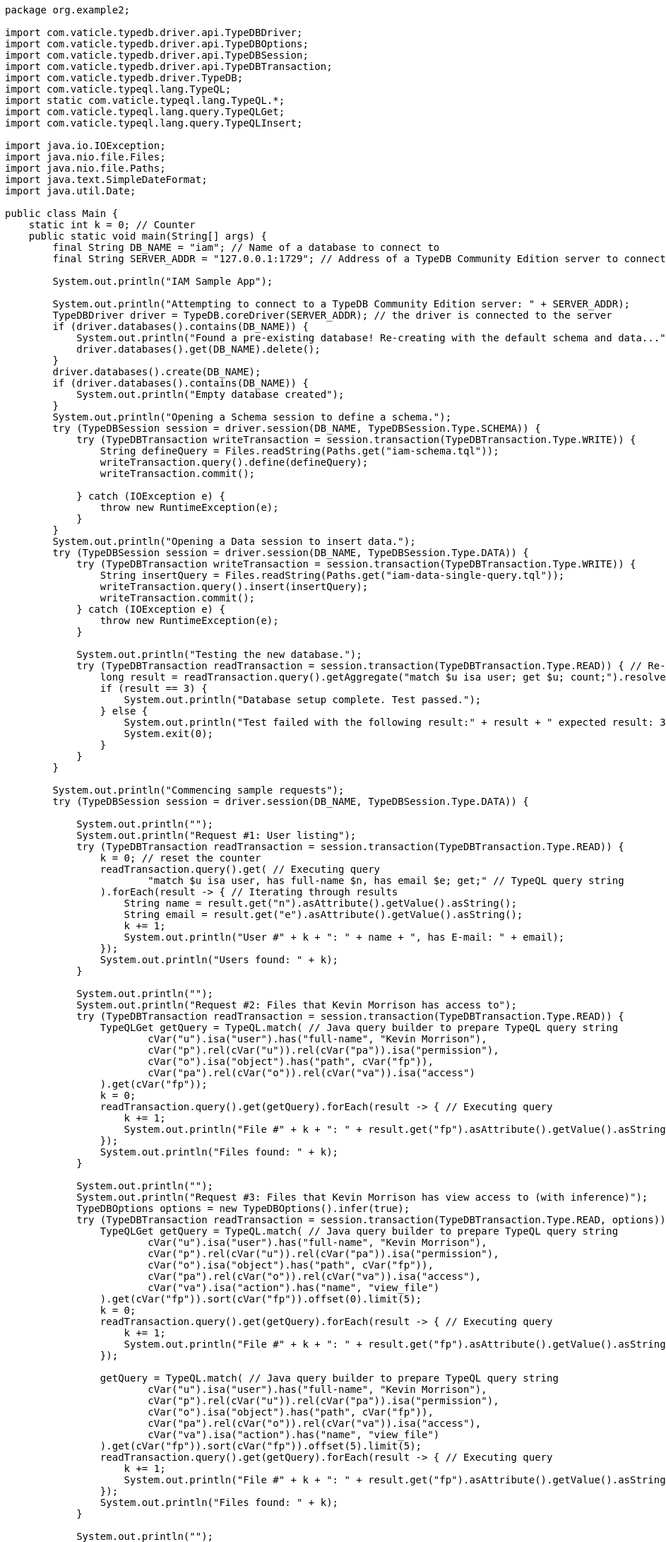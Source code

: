 
[#_java_implementation]
[,java]
----
package org.example2;

import com.vaticle.typedb.driver.api.TypeDBDriver;
import com.vaticle.typedb.driver.api.TypeDBOptions;
import com.vaticle.typedb.driver.api.TypeDBSession;
import com.vaticle.typedb.driver.api.TypeDBTransaction;
import com.vaticle.typedb.driver.TypeDB;
import com.vaticle.typeql.lang.TypeQL;
import static com.vaticle.typeql.lang.TypeQL.*;
import com.vaticle.typeql.lang.query.TypeQLGet;
import com.vaticle.typeql.lang.query.TypeQLInsert;

import java.io.IOException;
import java.nio.file.Files;
import java.nio.file.Paths;
import java.text.SimpleDateFormat;
import java.util.Date;

public class Main {
    static int k = 0; // Counter
    public static void main(String[] args) {
        final String DB_NAME = "iam"; // Name of a database to connect to
        final String SERVER_ADDR = "127.0.0.1:1729"; // Address of a TypeDB Community Edition server to connect to

        System.out.println("IAM Sample App");

        System.out.println("Attempting to connect to a TypeDB Community Edition server: " + SERVER_ADDR);
        TypeDBDriver driver = TypeDB.coreDriver(SERVER_ADDR); // the driver is connected to the server
        if (driver.databases().contains(DB_NAME)) {
            System.out.println("Found a pre-existing database! Re-creating with the default schema and data...");
            driver.databases().get(DB_NAME).delete();
        }
        driver.databases().create(DB_NAME);
        if (driver.databases().contains(DB_NAME)) {
            System.out.println("Empty database created");
        }
        System.out.println("Opening a Schema session to define a schema.");
        try (TypeDBSession session = driver.session(DB_NAME, TypeDBSession.Type.SCHEMA)) {
            try (TypeDBTransaction writeTransaction = session.transaction(TypeDBTransaction.Type.WRITE)) {
                String defineQuery = Files.readString(Paths.get("iam-schema.tql"));
                writeTransaction.query().define(defineQuery);
                writeTransaction.commit();

            } catch (IOException e) {
                throw new RuntimeException(e);
            }
        }
        System.out.println("Opening a Data session to insert data.");
        try (TypeDBSession session = driver.session(DB_NAME, TypeDBSession.Type.DATA)) {
            try (TypeDBTransaction writeTransaction = session.transaction(TypeDBTransaction.Type.WRITE)) {
                String insertQuery = Files.readString(Paths.get("iam-data-single-query.tql"));
                writeTransaction.query().insert(insertQuery);
                writeTransaction.commit();
            } catch (IOException e) {
                throw new RuntimeException(e);
            }

            System.out.println("Testing the new database.");
            try (TypeDBTransaction readTransaction = session.transaction(TypeDBTransaction.Type.READ)) { // Re-using a session to open a new transaction
                long result = readTransaction.query().getAggregate("match $u isa user; get $u; count;").resolve().get().asLong();
                if (result == 3) {
                    System.out.println("Database setup complete. Test passed.");
                } else {
                    System.out.println("Test failed with the following result:" + result + " expected result: 3.");
                    System.exit(0);
                }
            }
        }

        System.out.println("Commencing sample requests");
        try (TypeDBSession session = driver.session(DB_NAME, TypeDBSession.Type.DATA)) {

            System.out.println("");
            System.out.println("Request #1: User listing");
            try (TypeDBTransaction readTransaction = session.transaction(TypeDBTransaction.Type.READ)) {
                k = 0; // reset the counter
                readTransaction.query().get( // Executing query
                        "match $u isa user, has full-name $n, has email $e; get;" // TypeQL query string
                ).forEach(result -> { // Iterating through results
                    String name = result.get("n").asAttribute().getValue().asString();
                    String email = result.get("e").asAttribute().getValue().asString();
                    k += 1;
                    System.out.println("User #" + k + ": " + name + ", has E-mail: " + email);
                });
                System.out.println("Users found: " + k);
            }

            System.out.println("");
            System.out.println("Request #2: Files that Kevin Morrison has access to");
            try (TypeDBTransaction readTransaction = session.transaction(TypeDBTransaction.Type.READ)) {
                TypeQLGet getQuery = TypeQL.match( // Java query builder to prepare TypeQL query string
                        cVar("u").isa("user").has("full-name", "Kevin Morrison"),
                        cVar("p").rel(cVar("u")).rel(cVar("pa")).isa("permission"),
                        cVar("o").isa("object").has("path", cVar("fp")),
                        cVar("pa").rel(cVar("o")).rel(cVar("va")).isa("access")
                ).get(cVar("fp"));
                k = 0;
                readTransaction.query().get(getQuery).forEach(result -> { // Executing query
                    k += 1;
                    System.out.println("File #" + k + ": " + result.get("fp").asAttribute().getValue().asString());
                });
                System.out.println("Files found: " + k);
            }

            System.out.println("");
            System.out.println("Request #3: Files that Kevin Morrison has view access to (with inference)");
            TypeDBOptions options = new TypeDBOptions().infer(true);
            try (TypeDBTransaction readTransaction = session.transaction(TypeDBTransaction.Type.READ, options)) {
                TypeQLGet getQuery = TypeQL.match( // Java query builder to prepare TypeQL query string
                        cVar("u").isa("user").has("full-name", "Kevin Morrison"),
                        cVar("p").rel(cVar("u")).rel(cVar("pa")).isa("permission"),
                        cVar("o").isa("object").has("path", cVar("fp")),
                        cVar("pa").rel(cVar("o")).rel(cVar("va")).isa("access"),
                        cVar("va").isa("action").has("name", "view_file")
                ).get(cVar("fp")).sort(cVar("fp")).offset(0).limit(5);
                k = 0;
                readTransaction.query().get(getQuery).forEach(result -> { // Executing query
                    k += 1;
                    System.out.println("File #" + k + ": " + result.get("fp").asAttribute().getValue().asString());
                });

                getQuery = TypeQL.match( // Java query builder to prepare TypeQL query string
                        cVar("u").isa("user").has("full-name", "Kevin Morrison"),
                        cVar("p").rel(cVar("u")).rel(cVar("pa")).isa("permission"),
                        cVar("o").isa("object").has("path", cVar("fp")),
                        cVar("pa").rel(cVar("o")).rel(cVar("va")).isa("access"),
                        cVar("va").isa("action").has("name", "view_file")
                ).get(cVar("fp")).sort(cVar("fp")).offset(5).limit(5);
                readTransaction.query().get(getQuery).forEach(result -> { // Executing query
                    k += 1;
                    System.out.println("File #" + k + ": " + result.get("fp").asAttribute().getValue().asString());
                });
                System.out.println("Files found: " + k);
            }

            System.out.println("");
            System.out.println("Request #4: Add a new file and a view access to it");
            try (TypeDBTransaction writeTransaction = session.transaction(TypeDBTransaction.Type.WRITE)) { // WRITE transaction is open
                String filepath = "logs/" + new SimpleDateFormat("yyyy-MM-dd'T'hh:mm:ss.SSS").format(new Date(System.currentTimeMillis())) + ".log";
                TypeQLInsert insertQuery = TypeQL.insert(cVar("f").isa("file").has("path", filepath));
                System.out.println("Inserting file: " + filepath);
                writeTransaction.query().insert(insertQuery); // Executing the query
                insertQuery = TypeQL.match(
                        cVar("f").isa("file").has("path", filepath),
                        cVar("vav").isa("action").has("name", "view_file")
                ).insert(
                    cVar("pa").rel(cVar("vav")).rel(cVar("f")).isa("access")
                );
                System.out.println("Adding view access to the file");
                writeTransaction.query().insert(insertQuery); // Executing the second query
                writeTransaction.commit();
            }
        }
        driver.close(); // closing server connection
    }
}
----